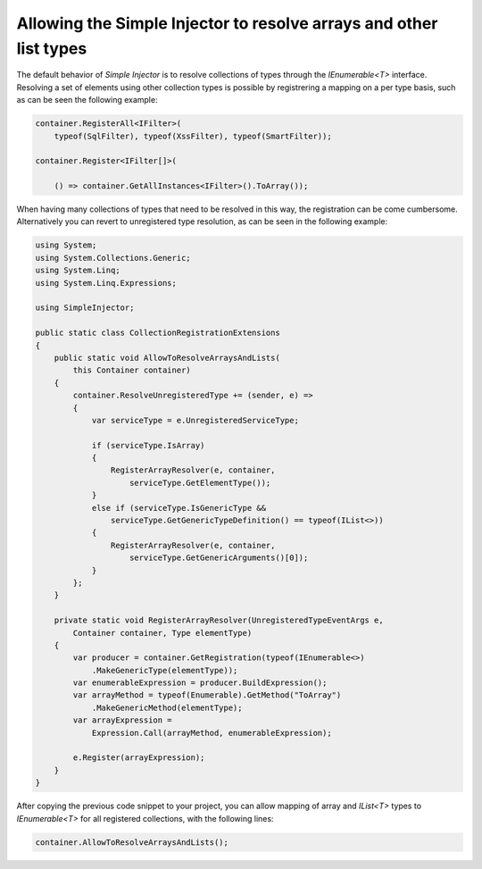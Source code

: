 ================================
Allowing the Simple Injector to resolve arrays and other list types
================================

The default behavior of *Simple Injector* is to resolve collections of types through the *IEnumerable<T>* interface. Resolving a set of elements using other collection types is possible by registrering a mapping on a per type basis, such as can be seen the following example:

.. code-block:: c#

    container.RegisterAll<IFilter>(
        typeof(SqlFilter), typeof(XssFilter), typeof(SmartFilter));

    container.Register<IFilter[]>(
    
        () => container.GetAllInstances<IFilter>().ToArray());

When having many collections of types that need to be resolved in this way, the registration can be come cumbersome. Alternatively you can revert to unregistered type resolution, as can be seen in the following example:

.. code-block:: c#

    using System;
    using System.Collections.Generic;
    using System.Linq;
    using System.Linq.Expressions;

    using SimpleInjector;

    public static class CollectionRegistrationExtensions
    {
        public static void AllowToResolveArraysAndLists(
            this Container container)
        {
            container.ResolveUnregisteredType += (sender, e) =>
            {
                var serviceType = e.UnregisteredServiceType;

                if (serviceType.IsArray)
                {
                    RegisterArrayResolver(e, container, 
                        serviceType.GetElementType());
                }
                else if (serviceType.IsGenericType &&
                    serviceType.GetGenericTypeDefinition() == typeof(IList<>))
                {
                    RegisterArrayResolver(e, container, 
                        serviceType.GetGenericArguments()[0]);
                }
            };
        }

        private static void RegisterArrayResolver(UnregisteredTypeEventArgs e, 
            Container container, Type elementType)
        {
            var producer = container.GetRegistration(typeof(IEnumerable<>)
                .MakeGenericType(elementType));
            var enumerableExpression = producer.BuildExpression();
            var arrayMethod = typeof(Enumerable).GetMethod("ToArray")
                .MakeGenericMethod(elementType);
            var arrayExpression = 
                Expression.Call(arrayMethod, enumerableExpression);

            e.Register(arrayExpression);
        }
    }

After copying the previous code snippet to your project, you can allow mapping of array and *IList<T>* types to *IEnumerable<T>* for all registered collections, with the following lines:

.. code-block:: c#

    container.AllowToResolveArraysAndLists();
